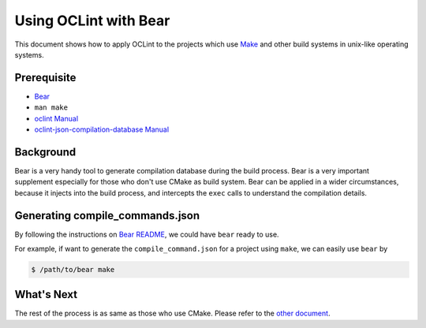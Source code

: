 Using OCLint with Bear
======================

This document shows how to apply OCLint to the projects which use `Make <http://en.wikipedia.org/wiki/Make_(software)>`_ and other build systems in unix-like operating systems.

Prerequisite
------------

* `Bear <https://github.com/rizsotto/Bear>`_
* ``man make``
* `oclint Manual <../manual/oclint.html>`_
* `oclint-json-compilation-database Manual <../manual/oclint-json-compilation-database.html>`_

Background
----------

Bear is a very handy tool to generate compilation database during the build process. Bear is a very important supplement especially for those who don't use CMake as build system. Bear can be applied in a wider circumstances, because it injects into the build process, and intercepts the ``exec`` calls to understand the compilation details.

Generating compile_commands.json
--------------------------------

By following the instructions on `Bear README <https://github.com/rizsotto/Bear/blob/master/README.md>`_, we could have ``bear`` ready to use.

For example, if want to generate the ``compile_command.json`` for a project using ``make``, we can easily use ``bear`` by

.. code-block:: bash

    $ /path/to/bear make

What's Next
-----------

The rest of the process is as same as those who use CMake. Please refer to the `other document <cmake.html#using-compile-commands-json>`_.
